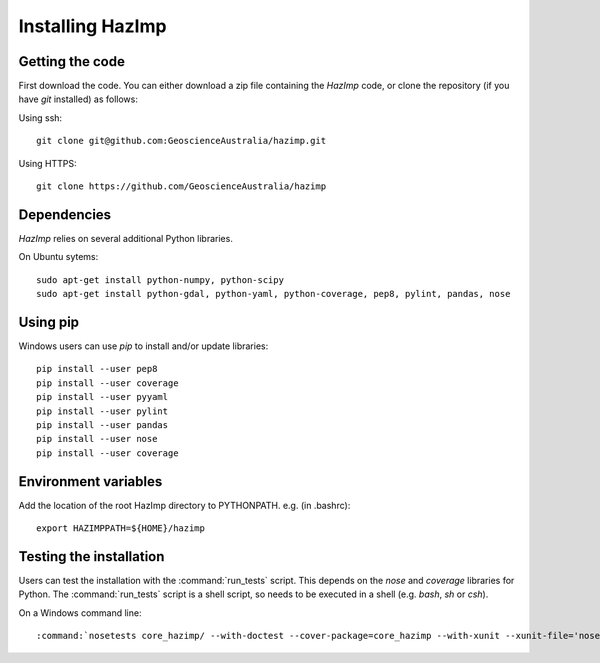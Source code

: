 Installing HazImp
=================


Getting the code
----------------

First download the code. You can either download a zip file containing
the `HazImp` code, or clone the repository (if you have `git`
installed) as follows:

Using ssh:: 
  
  git clone git@github.com:GeoscienceAustralia/hazimp.git

Using HTTPS::
  
  git clone https://github.com/GeoscienceAustralia/hazimp

Dependencies
------------

`HazImp` relies on several additional Python libraries. 

On Ubuntu sytems::

  sudo apt-get install python-numpy, python-scipy
  sudo apt-get install python-gdal, python-yaml, python-coverage, pep8, pylint, pandas, nose


Using pip
---------

Windows users can use `pip` to install and/or update libraries::

  pip install --user pep8
  pip install --user coverage
  pip install --user pyyaml
  pip install --user pylint
  pip install --user pandas
  pip install --user nose
  pip install --user coverage


Environment variables
---------------------

Add the location of the root HazImp directory to PYTHONPATH. e.g. (in .bashrc)::
  
  export HAZIMPPATH=${HOME}/hazimp

Testing the installation
------------------------

Users can test the installation with the :command:`run_tests`
script. This depends on the `nose` and `coverage` libraries for
Python. The :command:`run_tests` script is a shell script, so needs to
be executed in a shell (e.g. `bash`, `sh` or `csh`).

On a Windows command line::
  
  :command:`nosetests core_hazimp/ --with-doctest --cover-package=core_hazimp --with-xunit --xunit-file='nosetests.xml' --nocapture` 



